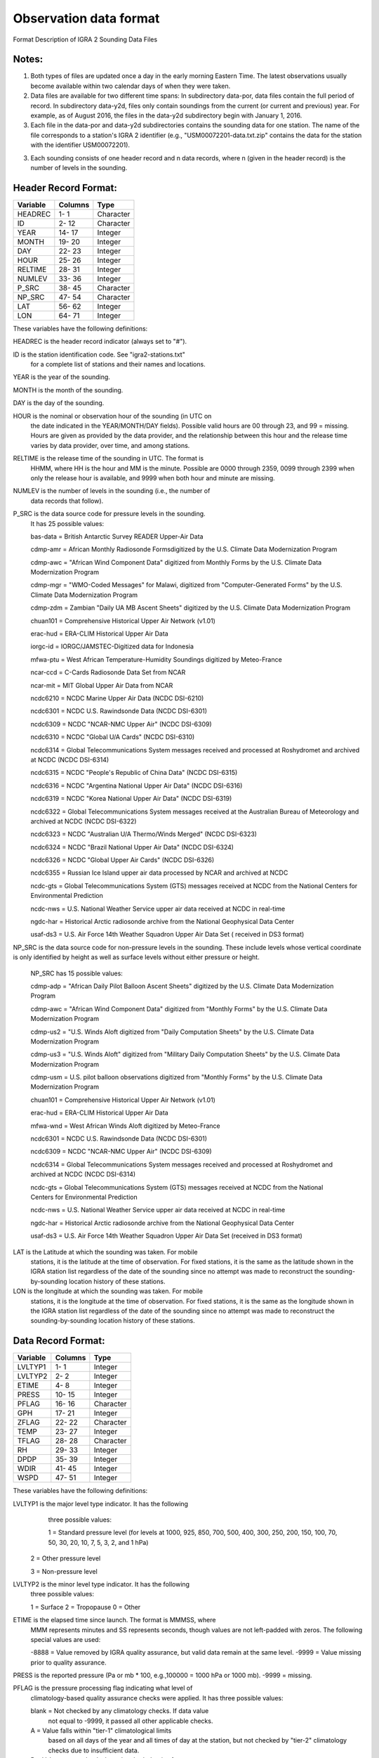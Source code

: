 Observation data format
====================================

Format Description of IGRA 2 Sounding Data Files

Notes:
---------------------

1. Both types of files are updated once a day in the early morning Eastern
   Time. The latest observations usually become available within two
   calendar days of when they were taken.

2. Data files are available for two different time spans:
   In subdirectory data-por, data files contain the full period of record.
   In subdirectory data-y2d, files only contain soundings from the current
   (or current and previous) year. For example, as of August 2016,
   the files in the data-y2d subdirectory begin with January 1, 2016.

3. Each file in the data-por and data-y2d subdirectories contains the
   sounding data for one station.
   The name of the file corresponds to a station's IGRA 2 identifier (e.g.,
   "USM00072201-data.txt.zip"  contains the data for the station with the
   identifier USM00072201).

3. Each sounding consists of one header record and n data
   records, where n (given in the header record) is the number of levels
   in the sounding.


Header Record Format:
---------------------

========     ======= ============
Variable     Columns Type
========     ======= ============
HEADREC       1-  1  Character
ID            2- 12  Character
YEAR         14- 17  Integer
MONTH        19- 20  Integer
DAY          22- 23  Integer
HOUR         25- 26  Integer
RELTIME      28- 31  Integer
NUMLEV       33- 36  Integer
P_SRC        38- 45  Character
NP_SRC       47- 54  Character
LAT          56- 62  Integer
LON          64- 71  Integer
========     ======= ============

These variables have the following definitions:

HEADREC	    is the header record indicator (always set to "#").

ID		    is the station identification code. See "igra2-stations.txt"
		    for a complete list of stations and their names and locations.

YEAR 		is the year of the sounding.

MONTH 		is the month of the sounding.

DAY 		is the day of the sounding.

HOUR 		is the nominal or observation hour of the sounding (in UTC on
            the date indicated in the YEAR/MONTH/DAY fields). Possible
            valid hours are 00 through 23, and 99 = missing. Hours are
            given as provided by the data provider, and the relationship
            between this hour and the release time varies by data
            provider, over time, and among stations.

RELTIME 	is the release time of the sounding in UTC. The format is
            HHMM, where HH is the hour and MM is the minute. Possible
            are 0000 through 2359, 0099 through 2399 when only the release
            hour is available, and 9999 when both hour and minute are
            missing.

NUMLEV 		is the number of levels in the sounding (i.e., the number of
            data records that follow).

P_SRC 		is the data source code for pressure levels in the sounding.
            It has 25 possible values:

            bas-data = British Antarctic Survey READER Upper-Air Data

            cdmp-amr = African Monthly Radiosonde Formsdigitized by the U.S. Climate Data Modernization Program

            cdmp-awc = "African Wind Component Data" digitized from Monthly Forms by the U.S. Climate Data Modernization Program

            cdmp-mgr = "WMO-Coded Messages" for Malawi, digitized from "Computer-Generated Forms" by the U.S. Climate Data Modernization Program

            cdmp-zdm = Zambian "Daily UA MB Ascent Sheets" digitized by the U.S. Climate Data Modernization Program

            chuan101 = Comprehensive Historical Upper Air Network (v1.01)

            erac-hud = ERA-CLIM Historical Upper Air Data

            iorgc-id = IORGC/JAMSTEC-Digitized data for Indonesia

            mfwa-ptu = West African Temperature-Humidity Soundings digitized by Meteo-France

            ncar-ccd = C-Cards Radiosonde Data Set from NCAR

            ncar-mit = MIT Global Upper Air Data from NCAR

            ncdc6210 = NCDC Marine Upper Air Data (NCDC DSI-6210)

            ncdc6301 = NCDC U.S. Rawindsonde Data (NCDC DSI-6301)

            ncdc6309 = NCDC "NCAR-NMC Upper Air" (NCDC DSI-6309)

            ncdc6310 = NCDC "Global U/A Cards" (NCDC DSI-6310)

            ncdc6314 = Global Telecommunications System messages received and processed at Roshydromet and archived at NCDC (NCDC DSI-6314)

            ncdc6315 = NCDC "People's Republic of China Data" (NCDC DSI-6315)

            ncdc6316 = NCDC "Argentina National Upper Air Data" (NCDC DSI-6316)

            ncdc6319 = NCDC "Korea National Upper Air Data" (NCDC DSI-6319)

            ncdc6322 = Global Telecommunications System messages received at the Australian Bureau of Meteorology and archived at NCDC (NCDC DSI-6322)

            ncdc6323 = NCDC "Australian U/A Thermo/Winds Merged" (NCDC DSI-6323)

            ncdc6324 = NCDC "Brazil National Upper Air Data" (NCDC DSI-6324)

            ncdc6326 = NCDC "Global Upper Air Cards" (NCDC DSI-6326)

            ncdc6355 = Russian Ice Island upper air data  processed by NCAR and archived at NCDC

            ncdc-gts = Global Telecommunications System (GTS) messages received at NCDC from the National Centers for Environmental Prediction

            ncdc-nws =  U.S. National Weather Service upper air data received at NCDC in real-time

            ngdc-har = Historical Arctic radiosonde archive from the National Geophysical Data Center

            usaf-ds3 = U.S. Air Force 14th Weather Squadron Upper Air Data Set ( received in DS3 format)

NP_SRC 		is the data source code for non-pressure levels in the sounding. These include levels whose vertical coordinate is only identified by height as well as surface levels without either pressure or height.

            NP_SRC has 15 possible values:

            cdmp-adp = "African Daily Pilot Balloon Ascent Sheets" digitized by the U.S. Climate Data Modernization Program

            cdmp-awc = "African Wind Component Data" digitized from "Monthly Forms" by the U.S. Climate Data Modernization Program

            cdmp-us2 = "U.S. Winds Aloft digitized from "Daily Computation Sheets" by the U.S. Climate Data Modernization Program

            cdmp-us3 = "U.S. Winds Aloft" digitized from "Military Daily Computation Sheets" by the U.S. Climate Data Modernization Program

            cdmp-usm = U.S. pilot balloon observations digitized from "Monthly Forms" by the U.S. Climate Data Modernization Program

            chuan101 = Comprehensive Historical Upper Air Network (v1.01)

            erac-hud = ERA-CLIM Historical Upper Air Data

            mfwa-wnd = West African Winds Aloft digitized by Meteo-France

            ncdc6301 = NCDC U.S. Rawindsonde Data (NCDC DSI-6301)

            ncdc6309 = NCDC "NCAR-NMC Upper Air" (NCDC DSI-6309)

            ncdc6314 = Global Telecommunications System messages received and processed at Roshydromet and archived at NCDC (NCDC DSI-6314)

            ncdc-gts = Global Telecommunications System (GTS) messages received at NCDC from the National Centers for Environmental Prediction

            ncdc-nws =  U.S. National Weather Service upper air data received at NCDC in real-time

            ngdc-har = Historical Arctic radiosonde archive from the National Geophysical Data Center

            usaf-ds3 = U.S. Air Force 14th Weather Squadron Upper Air Data Set (received in DS3 format)

LAT         is the Latitude at which the sounding was taken. For mobile
            stations, it is the latitude at the time of observation.
            For fixed stations, it is the same as the latitude shown
            in the IGRA station list regardless of the date of the
            sounding since no attempt was made to reconstruct the
            sounding-by-sounding location history of these stations.

LON 		is the longitude at which the sounding was taken. For mobile
            stations, it is the longitude at the time of observation.
            For fixed stations, it is the same as the longitude shown
            in the IGRA station list regardless of the date of the
            sounding since no attempt was made to reconstruct the
            sounding-by-sounding location history of these stations.


Data Record Format:
---------------------

========      ========= ==========
Variable      Columns   Type
========      ========= ==========
LVLTYP1         1-  1   Integer
LVLTYP2         2-  2   Integer
ETIME           4-  8   Integer
PRESS          10- 15   Integer
PFLAG          16- 16   Character
GPH            17- 21   Integer
ZFLAG          22- 22   Character
TEMP           23- 27   Integer
TFLAG          28- 28   Character
RH             29- 33   Integer
DPDP           35- 39   Integer
WDIR           41- 45   Integer
WSPD           47- 51   Integer
========      ========= ==========

These variables have the following definitions:

LVLTYP1 	is the major level type indicator. It has the following
		three possible values:

		1 = Standard pressure level (for levels at 1000, 925, 850, 700, 500, 400, 300, 250, 200, 150, 100, 70, 50, 30, 20, 10, 7, 5, 3, 2, and 1 hPa)

        2 = Other pressure level

        3 = Non-pressure level

LVLTYP2 	is the minor level type indicator. It has the following
		three possible values:

		1 = Surface
		2 = Tropopause
		0 = Other

ETIME		is the elapsed time since launch. The format is MMMSS, where
		MMM represents minutes and SS represents seconds, though
		values are not left-padded with zeros. The following special
		values are used:

		-8888 = Value removed by IGRA quality assurance, but valid data remain at the same level.
		-9999 = Value missing prior to quality assurance.

PRESS 		is the reported pressure (Pa or mb * 100, e.g.,100000 = 1000 hPa or 1000 mb). -9999 = missing.

PFLAG 		is the pressure processing flag indicating what level of
		climatology-based quality assurance checks were applied. It
		has three possible values:

		blank = Not checked by any climatology checks. If data value
		        not equal to -9999, it passed all other applicable
		        checks.
		A     = Value falls within "tier-1" climatological limits
		        based on all days of the year and all times of day
		        at the station, but not checked by
		        "tier-2" climatology checks due to
		        insufficient data.
		B     = Value passes checks based on both the tier-1
		        climatology and a "tier-2" climatology specific to
		        the time of year and time of day of the data value.

GPH 		is the reported geopotential height (meters above sea level).
		This value is often not available at variable-pressure levels.
		The following special values are used:

		-8888 = Value removed by IGRA quality assurance, but valid data remain at the same level.
		-9999 = Value missing prior to quality assurance.

ZFLAG 		is the  geopotential height processing flag indicating what
		level of climatology-based quality assurance checks were
		applied. It has three possible values:

		blank = Not checked by any climatology checks or flag not
		        applicable. If data value not equal to -8888 or -9999,
		        it passed all other applicable checks.
		A     = Value falls within "tier-1" climatological limits
		        based on all days of the year and all times of day
		        at the station, but not checked by
		        "tier-2" climatology checks due to insufficient data.
		B     = Value passes checks based on both the tier-1
		        climatology and a "tier-2" climatology specific to
		        the time of year and time of day of the data value.

TEMP 		is the reported temperature (degrees C to tenths, e.g.,
		11 = 1.1 C). The following special values are used:

		-8888 = Value removed by IGRA quality assurance, but valid data remain at the same level.
		-9999 = Value missing prior to quality assurance.

TFLAG 		is the temperature processing flag indicating what
		level of climatology-based quality assurance checks were
		applied. It has three possible values:

		blank = Not checked by any climatology checks or flag not
		        applicable. If data value not equal to -8888 or -9999,
		        it passed all other applicable checks.
		A     = Value falls within "tier-1" climatological limits
		        based on all days of the year and all times of day
		        at the station, but not checked by "tier-2"
		        climatology checks due to insufficient data.
		B     = Value passes checks based on both the tier-1
		        climatology and a "tier-2" climatology specific to
		        the time of year and time of day of the data value.

RH 		is the reported relative humidity (Percent to tenths, e.g.,
		11 = 1.1%). The following special values are used:

		-8888 = Value removed by IGRA quality assurance, but valid data remain at the same level.
		-9999 = Value missing prior to quality assurance.

DPDP 		is the reported dewpoint depression (degrees C to tenths, e.g.,
		11 = 1.1 C). The following special values are used:

		-8888 = Value removed by IGRA quality assurance, but valid data remain at the same level.
		-9999 = Value missing prior to quality assurance.

WDIR 		is the reported wind direction (degrees from north,
		90 = east). The following special values are used:

		-8888 = Value removed by IGRA quality assurance, but valid data remain at the same level.
		-9999 = Value missing prior to quality assurance.

WSPD 		is the reported wind speed (meters per second to tenths, e.g.,
		11 = 1.1 m/s). The following special values are used:

		-8888 = Value removed by IGRA quality assurance, but valid data remain at the same level.
		-9999 = Value missing prior to quality assurance.
